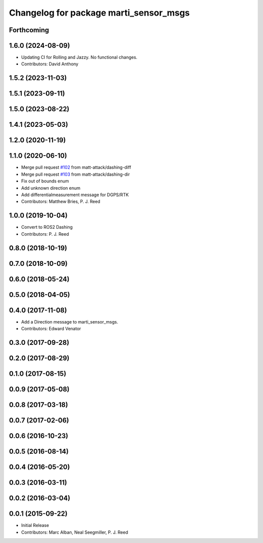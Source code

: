 ^^^^^^^^^^^^^^^^^^^^^^^^^^^^^^^^^^^^^^^
Changelog for package marti_sensor_msgs
^^^^^^^^^^^^^^^^^^^^^^^^^^^^^^^^^^^^^^^

Forthcoming
-----------

1.6.0 (2024-08-09)
------------------
* Updating CI for Rolling and Jazzy. No functional changes.
* Contributors: David Anthony

1.5.2 (2023-11-03)
------------------

1.5.1 (2023-09-11)
------------------

1.5.0 (2023-08-22)
------------------

1.4.1 (2023-05-03)
------------------

1.2.0 (2020-11-19)
------------------

1.1.0 (2020-06-10)
------------------
* Merge pull request `#102 <https://github.com/swri-robotics/marti_messages/issues/102>`_ from matt-attack/dashing-diff
* Merge pull request `#103 <https://github.com/swri-robotics/marti_messages/issues/103>`_ from matt-attack/dashing-dir
* Fix out of bounds enum
* Add unknown direction enum
* Add differentialmeasurement message for DGPS/RTK
* Contributors: Matthew Bries, P. J. Reed

1.0.0 (2019-10-04)
------------------
* Convert to ROS2 Dashing
* Contributors: P. J. Reed

0.8.0 (2018-10-19)
------------------

0.7.0 (2018-10-09)
------------------

0.6.0 (2018-05-24)
------------------

0.5.0 (2018-04-05)
------------------

0.4.0 (2017-11-08)
------------------
* Add a Direction message to marti_sensor_msgs.
* Contributors: Edward Venator

0.3.0 (2017-09-28)
------------------

0.2.0 (2017-08-29)
------------------

0.1.0 (2017-08-15)
------------------

0.0.9 (2017-05-08)
------------------

0.0.8 (2017-03-18)
------------------

0.0.7 (2017-02-06)
------------------

0.0.6 (2016-10-23)
------------------

0.0.5 (2016-08-14)
------------------

0.0.4 (2016-05-20)
------------------

0.0.3 (2016-03-11)
------------------

0.0.2 (2016-03-04)
------------------

0.0.1 (2015-09-22)
------------------
* Initial Release
* Contributors: Marc Alban, Neal Seegmiller, P. J. Reed

